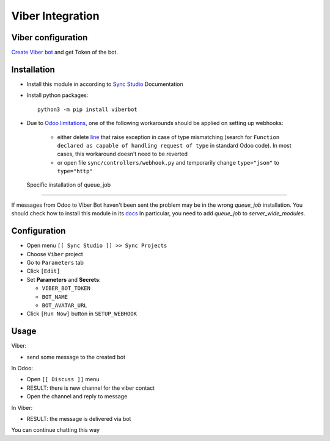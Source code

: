 ===================
 Viber Integration
===================

Viber configuration
===================

`Create Viber bot <https://partners.viber.com/account/create-bot-account>`__ and get Token of the bot.

Installation
============

* Install this module in according to `Sync Studio <https://apps.odoo.com/apps/modules/14.0/sync/>`__ Documentation
* Install python packages::

    python3 -m pip install viberbot

* Due to `Odoo limitations <https://github.com/odoo/odoo/issues/57133>`__, one of the following workarounds should be applied on setting up webhooks:

    * either delete `line <https://github.com/odoo/odoo/blob/db25a9d02c2fd836e05632ef1e27b73cfdd863e3/odoo/http.py#L326>`__ that raise exception in case of type mismatching (search for ``Function declared as capable of handling request of type`` in standard Odoo code). In most cases, this workaround doesn't need to be reverted
    * or open file ``sync/controllers/webhook.py`` and temporarily change ``type="json"`` to ``type="http"``


 Specific installation of queue_job
-----------------------------------

If messages from Odoo to Viber Bot haven't been sent the problem may be in the wrong `queue_job` installation.
You should check how to install this module in its `docs <https://github.com/OCA/queue/tree/14.0/queue_job#installation>`__
In particular, you need to add `queue_job` to `server_wide_modules`.

Configuration
=============

* Open menu ``[[ Sync Studio ]] >> Sync Projects``
* Choose ``Viber`` project
* Go to ``Parameters`` tab
* Click ``[Edit]``
* Set **Parameters** and **Secrets**:

  * ``VIBER_BOT_TOKEN``
  * ``BOT_NAME``
  * ``BOT_AVATAR_URL``

* Click ``[Run Now]`` button in ``SETUP_WEBHOOK``

Usage
=====

Viber:

* send some message to the created bot

In Odoo:

* Open ``[[ Discuss ]]`` menu
* RESULT: there is new channel for the viber contact
* Open the channel and reply to message

In Viber:

* RESULT: the message is delivered via bot

You can continue chatting this way
